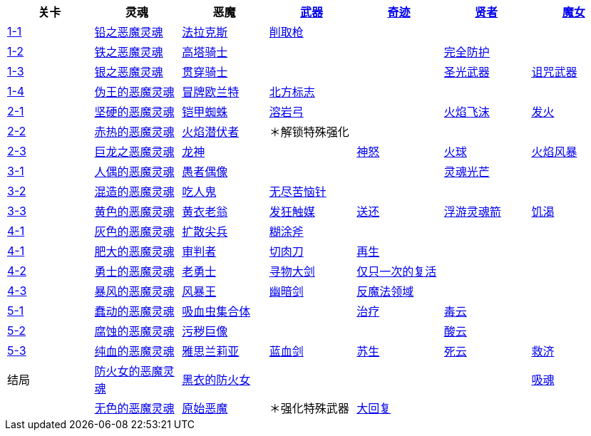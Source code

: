 |===
|关卡|灵魂|恶魔|https://demonssouls.wiki.fextralife.com/Weapons[武器]|https://demonssouls.wiki.fextralife.com/Saint+Urbain[奇迹]|https://demonssouls.wiki.fextralife.com/Sage+Freke[贤者]|https://demonssouls.wiki.fextralife.com/Yuria,+the+Witch[魔女]

|https://demonssouls.wiki.fextralife.com/Gates+of+Boletaria[1-1]
|https://demonssouls.wiki.fextralife.com/Lead+Demon%27s+Soul[铅之恶魔灵魂]
|https://demonssouls.wiki.fextralife.com/Phalanx[法拉克斯]
|https://demonssouls.wiki.fextralife.com/Scraping+Spear[削取枪]
|
|
|

|https://demonssouls.wiki.fextralife.com/The+Lord%27s+Path[1-2]
|https://demonssouls.wiki.fextralife.com/Iron+Demon+Soul[铁之恶魔灵魂]
|https://demonssouls.wiki.fextralife.com/Tower+Knight[高塔骑士]
|
|
|https://demonssouls.wiki.fextralife.com/Warding[完全防护]
|

|https://demonssouls.wiki.fextralife.com/Inner+Ward[1-3]
|https://demonssouls.wiki.fextralife.com/Silver+Demon%27s+Soul[银之恶魔灵魂]
|https://demonssouls.wiki.fextralife.com/Penetrator[贯穿骑士]
|
|
|https://demonssouls.wiki.fextralife.com/Light+Weapon[圣光武器]
|https://demonssouls.wiki.fextralife.com/Cursed+Weapon[诅咒武器]

|https://demonssouls.wiki.fextralife.com/The+King%27s+Tower[1-4]
|https://demonssouls.wiki.fextralife.com/False+King%27s+Demon%27s+Soul[伪王的恶魔灵魂]
|https://demonssouls.wiki.fextralife.com/Old+King+Allant[冒牌欧兰特]
|https://demonssouls.wiki.fextralife.com/Northern+Regalia[北方标志]
|
|
|

|https://demonssouls.wiki.fextralife.com/Smithing+Grounds[2-1]
|https://demonssouls.wiki.fextralife.com/Hard+Demon's+Soul[坚硬的恶魔灵魂]
|https://demonssouls.wiki.fextralife.com/Armor+Spider[铠甲蜘蛛]
|https://demonssouls.wiki.fextralife.com/Lava+Bow[溶岩弓]
|
|https://demonssouls.wiki.fextralife.com/Fire+Spray[火焰飞沫]
|https://demonssouls.wiki.fextralife.com/Ignite[发火]

|https://demonssouls.wiki.fextralife.com/The+Tunnel+City[2-2]
|https://demonssouls.wiki.fextralife.com/Red+Hot+Demon%27s+Soul[赤热的恶魔灵魂]
|https://demonssouls.wiki.fextralife.com/Flamelurker[火焰潜伏者]
|＊解锁特殊强化
|
|
|

|https://demonssouls.wiki.fextralife.com/Underground+Temple[2-3]
|https://demonssouls.wiki.fextralife.com/Dragon+Demon%27s+Soul[巨龙之恶魔灵魂]
|https://demonssouls.wiki.fextralife.com/Dragon+God[龙神]
|
|https://demonssouls.wiki.fextralife.com/God%27s+Wrath[神怒]
|https://demonssouls.wiki.fextralife.com/Fireball[火球]
|https://demonssouls.wiki.fextralife.com/Firestorm[火焰风暴]

|https://demonssouls.wiki.fextralife.com/Prison+of+Hope[3-1]
|https://demonssouls.wiki.fextralife.com/Doll+Demon%27s+Soul[人偶的恶魔灵魂]
|https://demonssouls.wiki.fextralife.com/Fool%27s+Idol[愚者偶像]
|
|
|https://demonssouls.wiki.fextralife.com/Soul+Ray[灵魂光芒]
|

|https://demonssouls.wiki.fextralife.com/Upper+Latria[3-2]
|https://demonssouls.wiki.fextralife.com/Mixed+Demon%27s+Soul[混造的恶魔灵魂]
|https://demonssouls.wiki.fextralife.com/Maneater[吃人鬼]
|https://demonssouls.wiki.fextralife.com/Needle+of+Eternal+Agony[无尽苦恼针]
|
|
|

|https://demonssouls.wiki.fextralife.com/The+Ivory+Tower[3-3]
|https://demonssouls.wiki.fextralife.com/Golden+Demon+Soul[黄色的恶魔灵魂]
|https://demonssouls.wiki.fextralife.com/Old+Monk[黄衣老翁]
|https://demonssouls.wiki.fextralife.com/Insanity+Catalyst[发狂触媒]
|https://demonssouls.wiki.fextralife.com/Banish[送还]
|https://demonssouls.wiki.fextralife.com/Homing+Soul+Arrow[浮游灵魂箭]
|https://demonssouls.wiki.fextralife.com/Soul+Thirst[饥渴]

|https://demonssouls.wiki.fextralife.com/Island%27s+Edge[4-1]
|https://demonssouls.wiki.fextralife.com/Grey+Demon%27s+Soul[灰色的恶魔灵魂]
|https://demonssouls.wiki.fextralife.com/Vanguard[扩散尖兵]
|https://demonssouls.wiki.fextralife.com/Dozer+Axe[糊涂斧]
|
|
|

|https://demonssouls.wiki.fextralife.com/Island%27s+Edge[4-1]
|https://demonssouls.wiki.fextralife.com/Swollen+Demon%27s+Soul[肥大的恶魔灵魂]
|https://demonssouls.wiki.fextralife.com/Adjudicator[审判者]
|https://demonssouls.wiki.fextralife.com/Meat+Cleaver[切肉刀]
|https://demonssouls.wiki.fextralife.com/Regeneration[再生]
|
|

|https://demonssouls.wiki.fextralife.com/The+Ritual+Path[4-2]
|https://demonssouls.wiki.fextralife.com/Hero+Demon%27s+Soul[勇士的恶魔灵魂]
|https://demonssouls.wiki.fextralife.com/Old+Hero[老勇士]
|https://demonssouls.wiki.fextralife.com/Large+Sword+of+Searching[寻物大剑]
|https://demonssouls.wiki.fextralife.com/Second+Chance[仅只一次的复活]
|
|

|https://demonssouls.wiki.fextralife.com/Altar+of+Storms[4-3]
|https://demonssouls.wiki.fextralife.com/Storm+Demon%27s+Soul[暴风的恶魔灵魂]
|https://demonssouls.wiki.fextralife.com/Storm+King[风暴王]
|https://demonssouls.wiki.fextralife.com/Morion+Blade[幽暗剑]
|https://demonssouls.wiki.fextralife.com/Anti-Magic+Field[反魔法领域]
|
|

|https://demonssouls.wiki.fextralife.com/Depraved+Chasm[5-1]
|https://demonssouls.wiki.fextralife.com/Wriggling+Demon%27s+Soul[蠢动的恶魔灵魂]
|https://demonssouls.wiki.fextralife.com/Leechmonger[吸血虫集合体]
|
|https://demonssouls.wiki.fextralife.com/Cure[治疗]
|https://demonssouls.wiki.fextralife.com/Poison+Cloud[毒云]
|

|https://demonssouls.wiki.fextralife.com/Swamp+of+Sorrow[5-2]
|https://demonssouls.wiki.fextralife.com/Eroded+Demon%27s+Soul[腐蚀的恶魔灵魂]
|https://demonssouls.wiki.fextralife.com/Dirty+Colossus[污秽巨像]
|
|
|https://demonssouls.wiki.fextralife.com/Acid+Cloud[酸云]
|

|https://demonssouls.wiki.fextralife.com/Rotting+Haven[5-3]
|https://demonssouls.wiki.fextralife.com/Pureblood+Demon%27s+Soul[纯血的恶魔灵魂]
|https://demonssouls.wiki.fextralife.com/Maiden+Astraea[雅思兰莉亚]
|https://demonssouls.wiki.fextralife.com/Blueblood+Sword[蓝血剑]
|https://demonssouls.wiki.fextralife.com/Resurrection[苏生]
|https://demonssouls.wiki.fextralife.com/Death+Cloud[死云]
|https://demonssouls.wiki.fextralife.com/Relief[救济]

|结局
|https://demonssouls.wiki.fextralife.com/Maiden+in+Black+Demon+Soul[防火女的恶魔灵魂]
|https://demonssouls.wiki.fextralife.com/The+Maiden+in+Black[黑衣的防火女]
|
|
|
|https://demonssouls.wiki.fextralife.com/Soulsucker[吸魂]

|
|https://demonssouls.wiki.fextralife.com/Colorless+Demon%27s+Soul[无色的恶魔灵魂]
|https://demonssouls.wiki.fextralife.com/Primeval+Demon[原始恶魔]
|＊强化特殊武器
|https://demonssouls.wiki.fextralife.com/Recovery[大回复]
|
|

|===